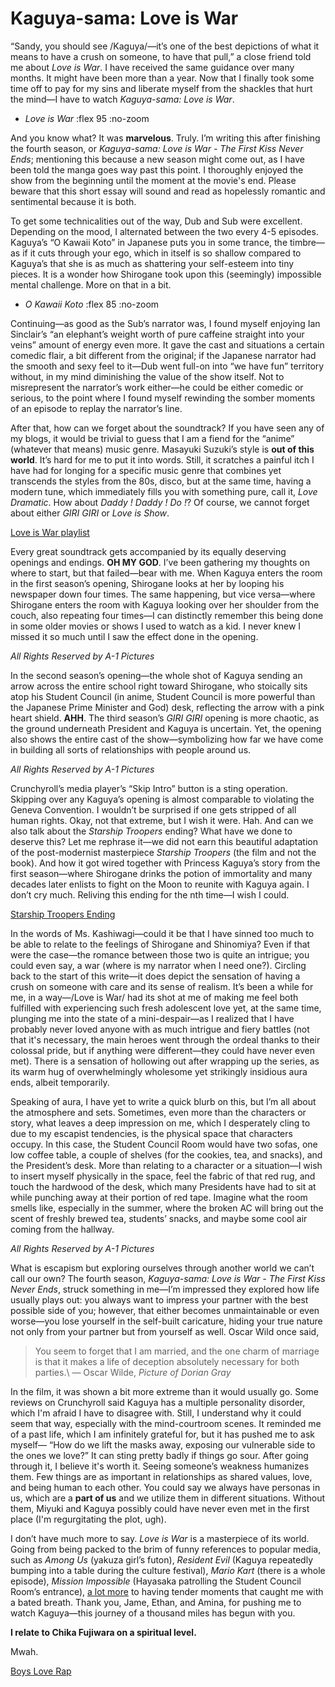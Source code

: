 #+html_head: <link rel="stylesheet" type="text/css" href="kaguya.css">

# Detach any other snow javascript effects.
#+options: exclude-html-head:/scripts/snowstorm-min.js
#+options: exclude-html-head:property="theme-color"

# Attach our custom kaguya heart effect.
#+html_head: <script async src="kaguya.js"></script>
#+html_head: <script async src="love.js"></script>
#+html_head: <meta name="theme-color" property="theme-color" content="#ff4a68">

# set the preview
#+options: preview:kawaii_koto.webp preview-height:900 preview-width:1600

#+date: 193; 12023 H.E.

* Kaguya-sama: Love is War 

“Sandy, you should see /Kaguya/—it’s one of the best depictions of what it means
to have a crush on someone, to have that pull,” a close friend told me about
/Love is War/. I have received the same guidance over many months. It might have
been more than a year. Now that I finally took some time off to pay for my sins
and liberate myself from the shackles that hurt the mind—I have to watch
/Kaguya-sama: Love is War/.

#+begin_gallery
- [[war.jpg][Love is War]] :flex 95 :no-zoom
#+end_gallery

#+drop_cap
And you know what? It was *marvelous*. Truly. I’m writing this after finishing the
fourth season, or /Kaguya-sama: Love is War - The First Kiss Never Ends/;
mentioning this because a new season might come out, as I have been told the
manga goes way past this point. I thoroughly enjoyed the show from the beginning
until the moment at the movie's end. Please beware that this short essay will
sound and read as hopelessly romantic and sentimental because it is both.

To get some technicalities out of the way, Dub and Sub were excellent. Depending
on the mood, I alternated between the two every 4-5 episodes. Kaguya’s “O Kawaii
Koto” in Japanese puts you in some trance, the timbre—as if it cuts through your
ego, which in itself is so shallow compared to Kaguya’s that she is as much as
shattering your self-esteem into tiny pieces. It is a wonder how Shirogane took
upon this (seemingly) impossible mental challenge. More on that in a bit.

#+begin_gallery
- [[kawaii_koto.jpg][O Kawaii Koto]] :flex 85 :no-zoom
#+end_gallery

#+drop_cap
Continuing—as good as the Sub’s narrator was, I found myself enjoying Ian
Sinclair’s “an elephant’s weight worth of pure caffeine straight into your
veins” amount of energy even more. It gave the cast and situations a certain
comedic flair, a bit different from the original; if the Japanese narrator had
the smooth and sexy feel to it—Dub went full-on into “we have fun” territory
without, in my mind diminishing the value of the show itself. Not to
misrepresent the narrator’s work either—he could be either comedic or serious,
to the point where I found myself rewinding the somber moments of an episode to
replay the narrator’s line.

After that, how can we forget about the soundtrack? If you have seen any of my
blogs, it would be trivial to guess that I am a fiend for the “anime” (whatever
that means) music genre. Masayuki Suzuki’s style is *out of this world*. It’s hard
for me to put it into words. Still, it scratches a painful itch I have had for
longing for a specific music genre that combines yet transcends the styles from
the 80s, disco, but at the same time, having a modern tune, which immediately
fills you with something pure, call it, /Love Dramatic/. How about /Daddy ! Daddy !
Do !/? Of course, we cannot forget about either /GIRI GIRI/ or /Love is Show/.

[[https://open.spotify.com/playlist/5Ow6RHkjg8ip2cTHRKGUxh?si=f3f2f46fc9ed4cc0][Love is War playlist]]

#+drop_cap
Every great soundtrack gets accompanied by its equally deserving openings and
endings. *OH MY GOD*. I’ve been gathering my thoughts on where to start, but that
failed—bear with me. When Kaguya enters the room in the first season’s opening,
Shirogane looks at her by looping his newspaper down four times. The same
happening, but vice versa—where Shirogane enters the room with Kaguya looking
over her shoulder from the couch, also repeating four times—I can distinctly
remember this being done in some older movies or shows I used to watch as a
kid. I never knew I missed it so much until I saw the effect done in the
opening. 

[[op.mp4][All Rights Reserved by A-1 Pictures]]

#+drop_cap
In the second season’s opening—the whole shot of Kaguya sending an arrow across
the entire school right toward Shirogane, who stoically sits atop his Student
Council (in anime, Student Council is more powerful than the Japanese Prime
Minister and God) desk, reflecting the arrow with a pink heart shield. *AHH*. The
third season’s /GIRI GIRI/ opening is more chaotic, as the ground underneath
President and Kaguya is uncertain. Yet, the opening also shows the entire cast
of the show—symbolizing how far we have come in building all sorts of
relationships with people around us.

[[op2.mp4][All Rights Reserved by A-1 Pictures]]

#+drop_cap
Crunchyroll’s media player’s “Skip Intro” button is a sting operation. Skipping
over any Kaguya’s opening is almost comparable to violating the Geneva
Convention. I wouldn’t be surprised if one gets stripped of all human
rights. Okay, not that extreme, but I wish it were. Hah. And can we also talk
about the /Starship Troopers/ ending? What have we done to deserve this? Let me
rephrase it—we did not earn this beautiful adaptation of the post-modernist
masterpiece /Starship Troopers/ (the film and not the book). And how it got wired
together with Princess Kaguya’s story from the first season—where Shirogane
drinks the potion of immortality and many decades later enlists to fight on the
Moon to reunite with Kaguya again. I don’t cry much. Reliving this ending for
the nth time—I wish I could.

[[https://youtu.be/sVoz_fH59Ew][Starship Troopers Ending]]

#+drop_cap
In the words of Ms. Kashiwagi—could it be that I have sinned too much to be able
to relate to the feelings of Shirogane and Shinomiya? Even if that were the
case—the romance between those two is quite an intrigue; you could even say, a
war (where is my narrator when I need one?). Circling back to the start of this
write—it does depict the sensation of having a crush on someone with care and
its sense of realism. It’s been a while for me, in a way—/Love is War/ had its
shot at me of making me feel both fulfilled with experiencing such fresh
adolescent love yet, at the same time, plunging me into the state of a
mini-despair—as I realized that I have probably never loved anyone with as much
intrigue and fiery battles (not that it's necessary, the main heroes went
through the ordeal thanks to their colossal pride, but if anything were
different---they could have never even met). There is a sensation of hollowing
out after wrapping up the series, as its warm hug of overwhelmingly wholesome
yet strikingly insidious aura ends, albeit temporarily.

Speaking of aura, I have yet to write a quick blurb on this, but I’m all about
the atmosphere and sets. Sometimes, even more than the characters or story, what
leaves a deep impression on me, which I desperately cling to due to my escapist
tendencies, is the physical space that characters occupy. In this case, the
Student Council Room would have two sofas, one low coffee table, a couple of
shelves (for the cookies, tea, and snacks), and the President’s desk. More than
relating to a character or a situation—I wish to insert myself physically in the
space, feel the fabric of that red rug, and touch the hardwood of the desk,
which many Presidents have had to sit at while punching away at their portion of
red tape. Imagine what the room smells like, especially in the summer, where the
broken AC will bring out the scent of freshly brewed tea, students’ snacks, and
maybe some cool air coming from the hallway.

[[room.webp][All Rights Reserved by A-1 Pictures]]

#+drop_cap
What is escapism but exploring ourselves through another world we can’t call our
own? The fourth season, /Kaguya-sama: Love is War - The First Kiss Never Ends/,
struck something in me—I’m impressed they explored how life usually plays out:
you always want to impress your partner with the best possible side of you;
however, that either becomes unmaintainable or even worse—you lose yourself in
the self-built caricature, hiding your true nature not only from your partner
but from yourself as well. Oscar Wild once said,

#+begin_quote
You seem to forget that I am married, and the one charm of marriage is that it
makes a life of deception absolutely necessary for both parties.\
--- Oscar Wilde, /Picture of Dorian Gray/
#+end_quote

In the film, it was shown a bit more extreme than it would usually go. Some
reviews on Crunchyroll said Kaguya has a multiple personality disorder, which
I'm afraid I have to disagree with. Still, I understand why it could seem that
way, especially with the mind-courtroom scenes. It reminded me of a past life,
which I am infinitely grateful for, but it has pushed me to ask myself— “How do
we lift the masks away, exposing our vulnerable side to the ones we love?” It
can sting pretty badly if things go sour. After going through it, I believe it's
worth it. Seeing someone’s weakness humanizes them. Few things are as important
in relationships as shared values, love, and being human to each other. You
could say we always have personas in us, which are a *part of us* and we utilize
them in different situations. Without them, Miyuki and Kaguya possibly could
have never even met in the first place (I'm regurgitating the plot, ugh).

I don’t have much more to say. /Love is War/ is a masterpiece of its world. Going
from being packed to the brim of funny references to popular media, such as
/Among Us/ (yakuza girl’s futon), /Resident Evil/ (Kaguya repeatedly bumping into a
table during the culture festival), /Mario Kart/ (there is a whole episode),
/Mission Impossible/ (Hayasaka patrolling the Student Council Room’s entrance), [[https://youtu.be/DR8iN47Mk_s][a
lot more]] to having tender moments that caught me with a bated breath. Thank you,
Jame, Ethan, and Amina, for pushing me to watch Kaguya—this journey of a
thousand miles has begun with you.

#+begin_center
*I relate to Chika Fujiwara on a spiritual level.*
#+end_center

Mwah.

[[https://youtu.be/piGuCMs_qok][Boys Love Rap]]
